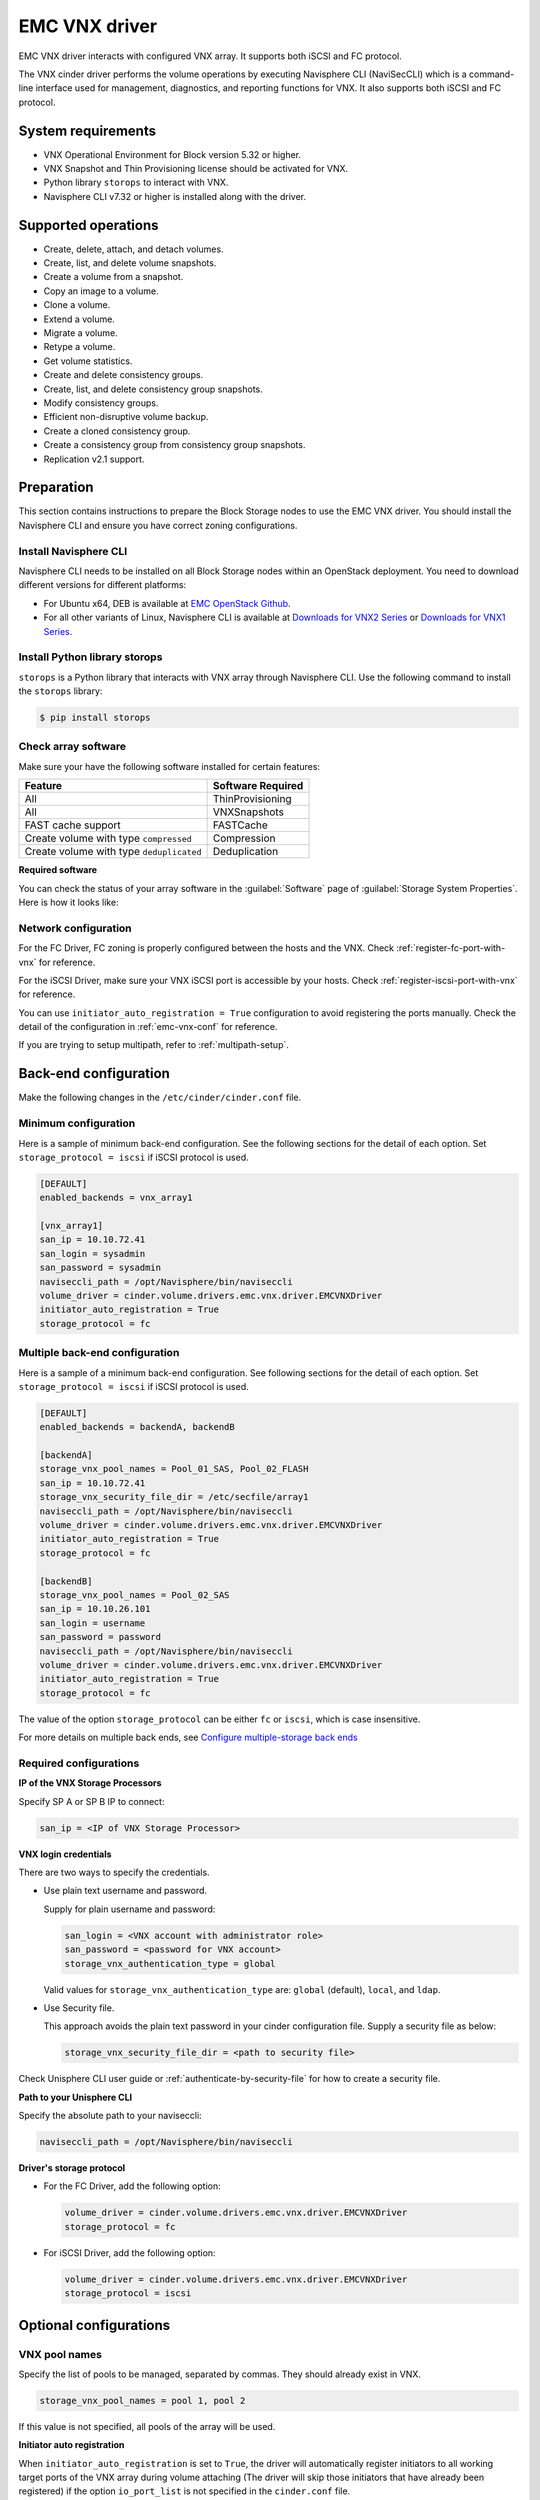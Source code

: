 ==============
EMC VNX driver
==============

EMC VNX driver interacts with configured VNX array. It supports
both iSCSI and FC protocol.

The VNX cinder driver performs the volume operations by
executing Navisphere CLI (NaviSecCLI) which is a command-line interface used
for management, diagnostics, and reporting functions for VNX. It also
supports both iSCSI and FC protocol.


System requirements
~~~~~~~~~~~~~~~~~~~

- VNX Operational Environment for Block version 5.32 or higher.
- VNX Snapshot and Thin Provisioning license should be activated for VNX.
- Python library ``storops`` to interact with VNX.
- Navisphere CLI v7.32 or higher is installed along with the driver.

Supported operations
~~~~~~~~~~~~~~~~~~~~

- Create, delete, attach, and detach volumes.
- Create, list, and delete volume snapshots.
- Create a volume from a snapshot.
- Copy an image to a volume.
- Clone a volume.
- Extend a volume.
- Migrate a volume.
- Retype a volume.
- Get volume statistics.
- Create and delete consistency groups.
- Create, list, and delete consistency group snapshots.
- Modify consistency groups.
- Efficient non-disruptive volume backup.
- Create a cloned consistency group.
- Create a consistency group from consistency group snapshots.
- Replication v2.1 support.

Preparation
~~~~~~~~~~~

This section contains instructions to prepare the Block Storage nodes to
use the EMC VNX driver. You should install the Navisphere CLI and ensure you
have correct zoning configurations.

Install Navisphere CLI
----------------------

Navisphere CLI needs to be installed on all Block Storage nodes within
an OpenStack deployment. You need to download different versions for
different platforms:

-  For Ubuntu x64, DEB is available at `EMC OpenStack
   Github <https://github.com/emc-openstack/naviseccli>`_.

-  For all other variants of Linux, Navisphere CLI is available at
   `Downloads for VNX2
   Series <https://support.emc.com/downloads/36656_VNX2-Series>`_ or
   `Downloads for VNX1
   Series <https://support.emc.com/downloads/12781_VNX1-Series>`_.

Install Python library storops
------------------------------

``storops`` is a Python library that interacts with VNX array through
Navisphere CLI.
Use the following command to install the ``storops`` library:

.. code-block:: console

   $ pip install storops


Check array software
--------------------

Make sure your have the following software installed for certain features:

+--------------------------------------------+---------------------+
| Feature                                    | Software Required   |
+============================================+=====================+
| All                                        | ThinProvisioning    |
+--------------------------------------------+---------------------+
| All                                        | VNXSnapshots        |
+--------------------------------------------+---------------------+
| FAST cache support                         | FASTCache           |
+--------------------------------------------+---------------------+
| Create volume with type ``compressed``     | Compression         |
+--------------------------------------------+---------------------+
| Create volume with type ``deduplicated``   | Deduplication       |
+--------------------------------------------+---------------------+

**Required software**

You can check the status of your array software in the :guilabel:`Software`
page of :guilabel:`Storage System Properties`. Here is how it looks like:

.. figure:: ../../figures/emc-enabler.png

Network configuration
---------------------

For the FC Driver, FC zoning is properly configured between the hosts and
the VNX. Check :ref:`register-fc-port-with-vnx` for reference.

For the iSCSI Driver, make sure your VNX iSCSI port is accessible by
your hosts. Check :ref:`register-iscsi-port-with-vnx` for reference.

You can use ``initiator_auto_registration = True`` configuration to avoid
registering the ports manually. Check the detail of the configuration in
:ref:`emc-vnx-conf` for reference.

If you are trying to setup multipath, refer to :ref:`multipath-setup`.


.. _emc-vnx-conf:

Back-end configuration
~~~~~~~~~~~~~~~~~~~~~~


Make the following changes in the ``/etc/cinder/cinder.conf`` file.

Minimum configuration
---------------------

Here is a sample of minimum back-end configuration. See the following sections
for the detail of each option.
Set ``storage_protocol = iscsi`` if iSCSI protocol is used.

.. code-block:: ini

   [DEFAULT]
   enabled_backends = vnx_array1

   [vnx_array1]
   san_ip = 10.10.72.41
   san_login = sysadmin
   san_password = sysadmin
   naviseccli_path = /opt/Navisphere/bin/naviseccli
   volume_driver = cinder.volume.drivers.emc.vnx.driver.EMCVNXDriver
   initiator_auto_registration = True
   storage_protocol = fc

Multiple back-end configuration
-------------------------------
Here is a sample of a minimum back-end configuration. See following sections
for the detail of each option.
Set ``storage_protocol = iscsi`` if iSCSI protocol is used.

.. code-block:: ini

   [DEFAULT]
   enabled_backends = backendA, backendB

   [backendA]
   storage_vnx_pool_names = Pool_01_SAS, Pool_02_FLASH
   san_ip = 10.10.72.41
   storage_vnx_security_file_dir = /etc/secfile/array1
   naviseccli_path = /opt/Navisphere/bin/naviseccli
   volume_driver = cinder.volume.drivers.emc.vnx.driver.EMCVNXDriver
   initiator_auto_registration = True
   storage_protocol = fc

   [backendB]
   storage_vnx_pool_names = Pool_02_SAS
   san_ip = 10.10.26.101
   san_login = username
   san_password = password
   naviseccli_path = /opt/Navisphere/bin/naviseccli
   volume_driver = cinder.volume.drivers.emc.vnx.driver.EMCVNXDriver
   initiator_auto_registration = True
   storage_protocol = fc

The value of the option ``storage_protocol`` can be either ``fc`` or ``iscsi``,
which is case insensitive.

For more details on multiple back ends, see `Configure multiple-storage
back ends <http://docs.openstack.org/admin-guide/blockstorage-multi-backend.html>`_

Required configurations
-----------------------

**IP of the VNX Storage Processors**

Specify SP A or SP B IP to connect:

.. code-block:: ini

   san_ip = <IP of VNX Storage Processor>

**VNX login credentials**

There are two ways to specify the credentials.

-  Use plain text username and password.

   Supply for plain username and password:

   .. code-block:: ini

      san_login = <VNX account with administrator role>
      san_password = <password for VNX account>
      storage_vnx_authentication_type = global

   Valid values for ``storage_vnx_authentication_type`` are: ``global``
   (default), ``local``, and ``ldap``.

-  Use Security file.

   This approach avoids the plain text password in your cinder
   configuration file. Supply a security file as below:

   .. code-block:: ini

      storage_vnx_security_file_dir = <path to security file>

Check Unisphere CLI user guide or :ref:`authenticate-by-security-file`
for how to create a security file.

**Path to your Unisphere CLI**

Specify the absolute path to your naviseccli:

.. code-block:: ini

   naviseccli_path = /opt/Navisphere/bin/naviseccli

**Driver's storage protocol**

-  For the FC Driver, add the following option:

   .. code-block:: ini

      volume_driver = cinder.volume.drivers.emc.vnx.driver.EMCVNXDriver
      storage_protocol = fc

-  For iSCSI Driver, add the following option:

   .. code-block:: ini

      volume_driver = cinder.volume.drivers.emc.vnx.driver.EMCVNXDriver
      storage_protocol = iscsi

Optional configurations
~~~~~~~~~~~~~~~~~~~~~~~

VNX pool names
--------------

Specify the list of pools to be managed, separated by commas. They should
already exist in VNX.

.. code-block:: ini

   storage_vnx_pool_names = pool 1, pool 2

If this value is not specified, all pools of the array will be used.

**Initiator auto registration**

When ``initiator_auto_registration`` is set to ``True``, the driver will
automatically register initiators to all working target ports of the VNX array
during volume attaching (The driver will skip those initiators that have
already been registered) if the option ``io_port_list`` is not specified in
the ``cinder.conf`` file.

If the user wants to register the initiators with some specific ports but not
register with the other ports, this functionality should be disabled.

When a comma-separated list is given to ``io_port_list``, the driver will only
register the initiator to the ports specified in the list and only return
target port(s) which belong to the target ports in the ``io_port_list`` instead
of all target ports.

-  Example for FC ports:

   .. code-block:: ini

      io_port_list = a-1,B-3

   ``a`` or ``B`` is *Storage Processor*, number ``1`` and ``3`` are
   *Port ID*.

-  Example for iSCSI ports:

   .. code-block:: ini

      io_port_list = a-1-0,B-3-0

   ``a`` or ``B`` is *Storage Processor*, the first numbers ``1`` and ``3`` are
   *Port ID* and the second number ``0`` is *Virtual Port ID*

.. note::

   -  Rather than de-registered, the registered ports will be simply
      bypassed whatever they are in ``io_port_list`` or not.

   -  The driver will raise an exception if ports in ``io_port_list``
      do not exist in VNX during startup.

Force delete volumes in storage group
-------------------------------------

Some ``available`` volumes may remain in storage group on the VNX array due to
some OpenStack timeout issue. But the VNX array do not allow the user to delete
the volumes which are in storage group. Option
``force_delete_lun_in_storagegroup`` is introduced to allow the user to delete
the ``available`` volumes in this tricky situation.

When ``force_delete_lun_in_storagegroup`` is set to ``True`` in the back-end
section, the driver will move the volumes out of the storage groups and then
delete them if the user tries to delete the volumes that remain in the storage
group on the VNX array.

The default value of ``force_delete_lun_in_storagegroup`` is ``False``.

Over subscription in thin provisioning
--------------------------------------

Over subscription allows that the sum of all volume's capacity (provisioned
capacity) to be larger than the pool's total capacity.

``max_over_subscription_ratio`` in the back-end section is the ratio of
provisioned capacity over total capacity.

The default value of ``max_over_subscription_ratio`` is 20.0, which means
the provisioned capacity can be 20 times of the total capacity.
If the value of this ratio is set larger than 1.0, the provisioned
capacity can exceed the total capacity.

Storage group automatic deletion
--------------------------------

For volume attaching, the driver has a storage group on VNX for each compute
node hosting the vm instances which are going to consume VNX Block Storage
(using compute node's host name as storage group's name).  All the volumes
attached to the VM instances in a Compute node will be put into the storage
group. If ``destroy_empty_storage_group`` is set to ``True``, the driver will
remove the empty storage group after its last volume is detached. For data
safety, it does not suggest to set ``destroy_empty_storage_group=True`` unless
the VNX is exclusively managed by one Block Storage node because consistent
``lock_path`` is required for operation synchronization for this behavior.

Initiator auto deregistration
-----------------------------

Enabling storage group automatic deletion is the precondition of this function.
If ``initiator_auto_deregistration`` is set to ``True`` is set, the driver will
deregister all FC and iSCSI initiators of the host after its storage group is
deleted.

FC SAN auto zoning
------------------

The EMC VNX driver supports FC SAN auto zoning when ``ZoneManager`` is
configured and ``zoning_mode`` is set to ``fabric`` in ``cinder.conf``.
For ZoneManager configuration, refer to :doc:`../fc-zoning`.

Volume number threshold
-----------------------

In VNX, there is a limitation on the number of pool volumes that can be created
in the system. When the limitation is reached, no more pool volumes can be
created even if there is remaining capacity in the storage pool. In other
words, if the scheduler dispatches a volume creation request to a back end that
has free capacity but reaches the volume limitation, the creation fails.

The default value of ``check_max_pool_luns_threshold`` is ``False``.  When
``check_max_pool_luns_threshold=True``, the pool-based back end will check the
limit and will report 0 free capacity to the scheduler if the limit is reached.
So the scheduler will be able to skip this kind of pool-based back end that
runs out of the pool volume number.

iSCSI initiators
----------------

``iscsi_initiators`` is a dictionary of IP addresses of the iSCSI
initiator ports on OpenStack Compute and Block Storage nodes which want to
connect to VNX via iSCSI. If this option is configured, the driver will
leverage this information to find an accessible iSCSI target portal for the
initiator when attaching volume. Otherwise, the iSCSI target portal will be
chosen in a relative random way.

.. note::

   This option is only valid for iSCSI driver.

Here is an example. VNX will connect ``host1`` with ``10.0.0.1`` and
``10.0.0.2``. And it will connect ``host2`` with ``10.0.0.3``.

The key name (``host1`` in the example) should be the output of
:command:`hostname` command.

.. code-block:: ini

   iscsi_initiators = {"host1":["10.0.0.1", "10.0.0.2"],"host2":["10.0.0.3"]}

Default timeout
---------------

Specify the timeout in minutes for operations like LUN migration, LUN creation,
etc. For example, LUN migration is a typical long running operation, which
depends on the LUN size and the load of the array. An upper bound in the
specific deployment can be set to avoid unnecessary long wait.

The default value for this option is ``infinite``.

.. code-block:: ini

   default_timeout = 60

Max LUNs per storage group
--------------------------

The ``max_luns_per_storage_group`` specify the maximum number of LUNs in a
storage group. Default value is 255. It is also the maximum value supported by
VNX.

Ignore pool full threshold
--------------------------

If ``ignore_pool_full_threshold`` is set to ``True``, driver will force LUN
creation even if the full threshold of pool is reached. Default to ``False``.

Extra spec options
~~~~~~~~~~~~~~~~~~

Extra specs are used in volume types created in Block Storage as the preferred
property of the volume.

The Block Storage scheduler will use extra specs to find the suitable back end
for the volume and the Block Storage driver will create the volume based on the
properties specified by the extra spec.

Use the following command to create a volume type:

.. code-block:: console

   $ openstack volume type create demoVolumeType

Use the following command to update the extra spec of a volume type:

.. code-block:: console

   $ openstack volume type set --property provisioning:type=thin thick_provisioning_support='<is> True' demoVolumeType

The following sections describe the VNX extra keys.

Provisioning type
-----------------

-  Key: ``provisioning:type``

-  Possible Values:

   -  ``thick``

      Volume is fully provisioned.

      Run the following commands to create a ``thick`` volume type:

      .. code-block:: console

         $ openstack volume type create ThickVolumeType
         $ openstack volume type set --property provisioning:type=thick thick_provisioning_support='<is> True' ThickVolumeType

   -  ``thin``

      Volume is virtually provisioned.

      Run the following commands to create a ``thin`` volume type:

      .. code-block:: console

         $ openstack volume type create ThinVolumeType
         $ openstack volume type set --property provisioning:type=thin thin_provisioning_support='<is> True' ThinVolumeType

   -  ``deduplicated``

      Volume is ``thin`` and deduplication is enabled. The administrator shall
      go to VNX to configure the system level deduplication settings. To
      create a deduplicated volume, the VNX Deduplication license must be
      activated on VNX, and specify ``deduplication_support=True`` to let Block
      Storage scheduler find the proper volume back end.

      Run the following commands to create a ``deduplicated`` volume type:

      .. code-block:: console

         $ openstack volume type create DeduplicatedVolumeType
         $ openstack volume type set --property provisioning:type=deduplicated deduplicated_support='<is> True' DeduplicatedVolumeType

   -  ``compressed``

      Volume is ``thin`` and compression is enabled. The administrator shall go
      to the VNX to configure the system level compression settings. To create
      a compressed volume, the VNX Compression license must be activated on
      VNX, and use ``compression_support=True`` to let Block Storage scheduler
      find a volume back end. VNX does not support creating snapshots on a
      compressed volume.

      Run the following commands to create a ``compressed`` volume type:

      .. code-block:: console

         $ openstack volume type create CompressedVolumeType
         $ openstack volume type set --property provisioning:type=compressed compression_support='<is> True' CompressedVolumeType

-  Default: ``thick``

.. note::

   ``provisioning:type`` replaces the old spec key ``storagetype:provisioning``.
   The latter one is obsolete since the *Mitaka* release.

Storage tiering support
-----------------------

- Key: ``storagetype:tiering``
- Possible values:

  - ``StartHighThenAuto``
  - ``Auto``
  - ``HighestAvailable``
  - ``LowestAvailable``
  - ``NoMovement``

- Default: ``StartHighThenAuto``

VNX supports fully automated storage tiering which requires the FAST license
activated on the VNX. The OpenStack administrator can use the extra spec key
``storagetype:tiering`` to set the tiering policy of a volume and use the key
``fast_support='<is> True'`` to let Block Storage scheduler find a volume back
end which manages a VNX with FAST license activated. Here are the five
supported values for the extra spec key ``storagetype:tiering``:

Run the following commands to create a volume type with tiering policy:

.. code-block:: console

   $ openstack volume type create ThinVolumeOnAutoTier
   $ openstack volume type set --property provisioning:type=thin storagetype:tiering=Auto fast_support='<is> True' ThinVolumeOnAutoTier

.. note::

   The tiering policy cannot be applied to a deduplicated volume. Tiering
   policy of the deduplicated LUN align with the settings of the pool.

FAST cache support
------------------

-  Key: ``fast_cache_enabled``

-  Possible values:

   -  ``True``

   -  ``False``

-  Default: ``False``

VNX has FAST Cache feature which requires the FAST Cache license activated on
the VNX. Volume will be created on the backend with FAST cache enabled when
``<is> True`` is specified.

Pool name
---------

-  Key: ``pool_name``

-  Possible values: name of the storage pool managed by cinder

-  Default: None

If the user wants to create a volume on a certain storage pool in a back end
that manages multiple pools, a volume type with a extra spec specified storage
pool should be created first, then the user can use this volume type to create
the volume.

Run the following commands to create the volume type:

.. code-block:: console

   $ openstack volume type create HighPerf
   $ openstack volume type set --property pool_name=Pool_02_SASFLASH volume_backend_name=vnx_41 HighPerf

Obsolete extra specs
--------------------

.. note::

   *DO NOT* use the following obsolete extra spec keys:

   - ``storagetype:provisioning``
   - ``storagetype:pool``


Advanced features
~~~~~~~~~~~~~~~~~

Snap copy
---------

- Metadata Key: ``snapcopy``
- Possible Values:

  - ``True`` or ``true``
  - ``False`` or ``false``

- Default: `False`

VNX driver supports snap copy which accelerates the process for
creating a copied volume.

By default, the driver will do full data copy when creating a
volume from a snapshot or cloning a volume. This is time-consuming, especially
for large volumes. When snap copy is used, driver creates a
snapshot and mounts it as a volume for the 2 kinds of operations which will be
instant even for large volumes.

To enable this functionality, append ``--metadata snapcopy=True``
when creating cloned volume or creating volume from snapshot.

.. code-block:: console

   $ cinder create --source-volid <source-void> --name "cloned_volume" --metadata snapcopy=True

Or

.. code-block:: console

   $ cinder create --snapshot-id <snapshot-id> --name "vol_from_snapshot" --metadata snapcopy=True


The newly created volume is a snap copy instead of
a full copy. If a full copy is needed, retype or migrate can be used
to convert the snap-copy volume to a full-copy volume which may be
time-consuming.

You can determine whether the volume is a snap-copy volume or not by
showing its metadata. If the ``snapcopy`` in metadata is ``True`` or ``true``,
the volume is a snap-copy volume. Otherwise, it is a full-copy volume.

.. code-block:: console

   $ cinder metadata-show <volume>

**Constraints**

- The number of snap-copy volumes created from a single source volume is
  limited to 255 at one point in time.
- The source volume which has snap-copy volume can not be deleted or migrated.
- snapcopy volume will be change to full-copy volume after host-assisted or
  storage-assisted migration.
- snapcopy volume can not be added to consisgroup because of VNX limitation.

Efficient non-disruptive volume backup
--------------------------------------

The default implementation in Block Storage for non-disruptive volume backup is
not efficient since a cloned volume will be created during backup.

The approach of efficient backup is to create a snapshot for the volume and
connect this snapshot (a mount point in VNX) to the Block Storage host for
volume backup. This eliminates migration time involved in volume clone.

**Constraints**

-  Backup creation for a snap-copy volume is not allowed if the volume
   status is ``in-use`` since snapshot cannot be taken from this volume.

Configurable migration rate
---------------------------

VNX cinder driver is leveraging the LUN migration from the VNX. LUN migration
is involved in cloning, migrating, retyping, and creating volume from snapshot.
When admin set ``migrate_rate`` in volume's ``metadata``, VNX driver can start
migration with specified rate. The available values for the ``migrate_rate``
are ``high``, ``asap``, ``low`` and ``medium``.

The following is an example to set ``migrate_rate`` to ``asap``:

.. code-block:: console

   $ cinder metadata <volume-id> set migrate_rate=asap

After set, any cinder volume operations involving VNX LUN migration will
take the value as the migration rate. To restore the migration rate to
default, unset the metadata as following:

.. code-block:: console

   $ cinder metadata <volume-id> unset migrate_rate

.. note::

   Do not use the ``asap`` migration rate when the system is in production, as the normal
   host I/O may be interrupted. Use asap only when the system is offline
   (free of any host-level I/O).

Replication v2.1 support
------------------------

Cinder introduces Replication v2.1 support in Mitaka, it supports
fail-over and fail-back replication for specific back end. In VNX cinder
driver, **MirrorView** is used to set up replication for the volume.

To enable this feature, you need to set configuration in ``cinder.conf`` as
below:

.. code-block:: ini

   replication_device = backend_id:<secondary VNX serial number>,
                        san_ip:192.168.1.2,
                        san_login:admin,
                        san_password:admin,
                        naviseccli_path:/opt/Navisphere/bin/naviseccli,
                        storage_vnx_authentication_type:global,
                        storage_vnx_security_file_dir:

Currently, only synchronized mode **MirrorView** is supported, and one volume
can only have 1 secondary storage system. Therefore, you can have only one
``replication_device`` presented in driver configuration section.

To create a replication enabled volume, you need to create a volume type:

.. code-block:: console

   $ openstack volume type create replication-type
   $ openstack volume type set --property replication_enabled="<is> True" replication-type

And then create volume with above volume type:

.. code-block:: console

   $ openstack volume create replication-volume --type replication-type --size 1

**Supported operations**

- Create volume
- Create cloned volume
- Create volume from snapshot
- Fail-over volume:

  .. code-block:: console

     $ cinder failover-host --backend_id <secondary VNX serial number> <hostname>

- Fail-back volume:

  .. code-block:: console

     $ cinder failover-host --backend_id default <hostname>

**Requirements**

- 2 VNX systems must be in same domain.
- For iSCSI MirrorView, user needs to setup iSCSI connection before enable
  replication in Cinder.
- For FC MirrorView, user needs to zone specific FC ports from 2
  VNX system together.
- MirrorView Sync enabler( **MirrorView/S** ) installed on both systems.
- Write intent log enabled on both VNX systems.

For more information on how to configure, please refer to: `MirrorView-Knowledgebook:-Releases-30-–-33 <https://support.emc.com/docu32906_MirrorView-Knowledgebook:-Releases-30-%E2%80%93-33---A-Detailed-Review.pdf?language=en_US>`_


Best practice
~~~~~~~~~~~~~

.. _multipath-setup:

Multipath setup
---------------

Enabling multipath volume access is recommended for robust data access.
The major configuration includes:

#. Install ``multipath-tools``, ``sysfsutils`` and ``sg3-utils`` on the
   nodes hosting Nova-Compute and Cinder-Volume services. Check
   the operating system manual for the system distribution for specific
   installation steps. For Red Hat based distributions, they should be
   ``device-mapper-multipath``, ``sysfsutils`` and ``sg3_utils``.

#. Specify ``use_multipath_for_image_xfer=true`` in the ``cinder.conf`` file
   for each FC/iSCSI back end.

#. Specify ``iscsi_use_multipath=True`` in ``libvirt`` section of the
   ``nova.conf`` file. This option is valid for both iSCSI and FC driver.

For multipath-tools, here is an EMC recommended sample of
``/etc/multipath.conf`` file.

``user_friendly_names`` is not specified in the configuration and thus
it will take the default value ``no``. It is not recommended to set it
to ``yes`` because it may fail operations such as VM live migration.

.. code-block:: none

   blacklist {
       # Skip the files under /dev that are definitely not FC/iSCSI devices
       # Different system may need different customization
       devnode "^(ram|raw|loop|fd|md|dm-|sr|scd|st)[0-9]*"
       devnode "^hd[a-z][0-9]*"
       devnode "^cciss!c[0-9]d[0-9]*[p[0-9]*]"

       # Skip LUNZ device from VNX
       device {
           vendor "DGC"
           product "LUNZ"
           }
   }

   defaults {
       user_friendly_names no
       flush_on_last_del yes
   }

   devices {
       # Device attributed for EMC CLARiiON and VNX series ALUA
       device {
           vendor "DGC"
           product ".*"
           product_blacklist "LUNZ"
           path_grouping_policy group_by_prio
           path_selector "round-robin 0"
           path_checker emc_clariion
           features "1 queue_if_no_path"
           hardware_handler "1 alua"
           prio alua
           failback immediate
       }
   }

.. note::

   When multipath is used in OpenStack, multipath faulty devices may
   come out in Nova-Compute nodes due to different issues (`Bug
   1336683 <https://bugs.launchpad.net/nova/+bug/1336683>`_ is a
   typical example).

A solution to completely avoid faulty devices has not been found yet.
``faulty_device_cleanup.py`` mitigates this issue when VNX iSCSI storage is
used. Cloud administrators can deploy the script in all Nova-Compute nodes and
use a CRON job to run the script on each Nova-Compute node periodically so that
faulty devices will not stay too long. Refer to: `VNX faulty device
cleanup <https://github.com/emc-openstack/vnx-faulty-device-cleanup>`_ for
detailed usage and the script.

Restrictions and limitations
~~~~~~~~~~~~~~~~~~~~~~~~~~~~

iSCSI port cache
----------------

EMC VNX iSCSI driver caches the iSCSI ports information, so that the user
should restart the ``cinder-volume`` service or wait for seconds (which is
configured by ``periodic_interval`` in the ``cinder.conf`` file) before any
volume attachment operation after changing the iSCSI port configurations.
Otherwise the attachment may fail because the old iSCSI port configurations
were used.

No extending for volume with snapshots
--------------------------------------

VNX does not support extending the thick volume which has a snapshot. If the
user tries to extend a volume which has a snapshot, the status of the volume
would change to ``error_extending``.

Limitations for deploying cinder on computer node
-------------------------------------------------

It is not recommended to deploy the driver on a compute node if ``cinder
upload-to-image --force True`` is used against an in-use volume. Otherwise,
``cinder upload-to-image --force True`` will terminate the data access of the
vm instance to the volume.

Storage group with host names in VNX
------------------------------------

When the driver notices that there is no existing storage group that has the
host name as the storage group name, it will create the storage group and also
add the compute node's or Block Storage node's registered initiators into the
storage group.

If the driver notices that the storage group already exists, it will assume
that the registered initiators have also been put into it and skip the
operations above for better performance.

It is recommended that the storage administrator does not create the storage
group manually and instead relies on the driver for the preparation. If the
storage administrator needs to create the storage group manually for some
special requirements, the correct registered initiators should be put into the
storage group as well (otherwise the following volume attaching operations will
fail).

EMC storage-assisted volume migration
-------------------------------------

EMC VNX driver supports storage-assisted volume migration, when the user starts
migrating with ``cinder migrate --force-host-copy False <volume_id> <host>`` or
``cinder migrate <volume_id> <host>``, cinder will try to leverage the VNX's
native volume migration functionality.

In following scenarios, VNX storage-assisted volume migration will not be
triggered:

- ``in-use`` volume migration between back ends with different storage
  protocol, for example, FC and iSCSI.
- Volume is to be migrated across arrays.

Appendix
~~~~~~~~

.. _authenticate-by-security-file:

Authenticate by security file
-----------------------------

VNX credentials are necessary when the driver connects to the VNX system.
Credentials in ``global``, ``local`` and ``ldap`` scopes are supported. There
are two approaches to provide the credentials.

The recommended one is using the Navisphere CLI security file to provide the
credentials which can get rid of providing the plain text credentials in the
configuration file. Following is the instruction on how to do this.

#. Find out the Linux user id of the ``cinder-volume`` processes. Assuming the
   ``cinder-volume`` service is running by the account ``cinder``.

#. Run ``su`` as root user.

#. In ``/etc/passwd`` file, change
   ``cinder:x:113:120::/var/lib/cinder:/bin/false``
   to ``cinder:x:113:120::/var/lib/cinder:/bin/bash`` (This temporary change is
   to make step 4 work.)

#. Save the credentials on behalf of ``cinder`` user to a security file
   (assuming the array credentials are ``admin/admin`` in ``global`` scope). In
   the command below, the ``-secfilepath`` switch is used to specify the
   location to save the security file.

   .. code-block:: console

      # su -l cinder -c '/opt/Navisphere/bin/naviseccli \
        -AddUserSecurity -user admin -password admin -scope 0 -secfilepath <location>'

#. Change ``cinder:x:113:120::/var/lib/cinder:/bin/bash`` back to
   ``cinder:x:113:120::/var/lib/cinder:/bin/false`` in ``/etc/passwd`` file.

#. Remove the credentials options ``san_login``, ``san_password`` and
   ``storage_vnx_authentication_type`` from ``cinder.conf`` file. (normally
   it is ``/etc/cinder/cinder.conf`` file). Add option
   ``storage_vnx_security_file_dir`` and set its value to the directory path of
   your security file generated in the above step. Omit this option if
   ``-secfilepath`` is not used in the above step.

#. Restart the ``cinder-volume`` service to validate the change.


.. _register-fc-port-with-vnx:

Register FC port with VNX
-------------------------

This configuration is only required when ``initiator_auto_registration=False``.

To access VNX storage, the Compute nodes should be registered on VNX first if
initiator auto registration is not enabled.

To perform ``Copy Image to Volume`` and ``Copy Volume to Image`` operations,
the nodes running the ``cinder-volume`` service (Block Storage nodes) must be
registered with the VNX as well.

The steps mentioned below are for the compute nodes. Follow the same
steps for the Block Storage nodes also (The steps can be skipped if initiator
auto registration is enabled).

#. Assume ``20:00:00:24:FF:48:BA:C2:21:00:00:24:FF:48:BA:C2`` is the WWN of a
   FC initiator port name of the compute node whose host name and IP are
   ``myhost1`` and ``10.10.61.1``. Register
   ``20:00:00:24:FF:48:BA:C2:21:00:00:24:FF:48:BA:C2`` in Unisphere:

#. Log in to :guilabel:`Unisphere`, go to
   :menuselection:`FNM0000000000 > Hosts > Initiators`.

#. Refresh and wait until the initiator
   ``20:00:00:24:FF:48:BA:C2:21:00:00:24:FF:48:BA:C2`` with SP Port ``A-1``
   appears.

#. Click the :guilabel:`Register` button, select :guilabel:`CLARiiON/VNX`
   and enter the host name (which is the output of the :command:`hostname`
   command) and IP address:

   -  Hostname: ``myhost1``

   -  IP: ``10.10.61.1``

   -  Click :guilabel:`Register`.

#. Then host ``10.10.61.1`` will appear under
   :menuselection:`Hosts > Host List` as well.

#. Register the ``wwn`` with more ports if needed.

.. _register-iscsi-port-with-vnx:

Register iSCSI port with VNX
----------------------------

This configuration is only required when ``initiator_auto_registration=False``.

To access VNX storage, the compute nodes should be registered on VNX first if
initiator auto registration is not enabled.

To perform ``Copy Image to Volume`` and ``Copy Volume to Image`` operations,
the nodes running the ``cinder-volume`` service (Block Storage nodes) must be
registered with the VNX as well.

The steps mentioned below are for the compute nodes. Follow the
same steps for the Block Storage nodes also (The steps can be skipped if
initiator auto registration is enabled).

#. On the compute node with IP address ``10.10.61.1`` and host name ``myhost1``,
   execute the following commands (assuming ``10.10.61.35`` is the iSCSI
   target):

   #. Start the iSCSI initiator service on the node:

      .. code-block:: console

         # /etc/init.d/open-iscsi start

   #. Discover the iSCSI target portals on VNX:

      .. code-block:: console

         # iscsiadm -m discovery -t st -p 10.10.61.35

   #. Change directory to ``/etc/iscsi`` :

      .. code-block:: console

         # cd /etc/iscsi

   #. Find out the ``iqn`` of the node:

      .. code-block:: console

         # more initiatorname.iscsi

#. Log in to :guilabel:`VNX` from the compute node using the target
   corresponding to the SPA port:

   .. code-block:: console

      # iscsiadm -m node -T iqn.1992-04.com.emc:cx.apm01234567890.a0 -p 10.10.61.35 -l

#. Assume ``iqn.1993-08.org.debian:01:1a2b3c4d5f6g`` is the initiator name of
   the compute node. Register ``iqn.1993-08.org.debian:01:1a2b3c4d5f6g`` in
   Unisphere:

   #. Log in to :guilabel:`Unisphere`, go to
      :menuselection:`FNM0000000000 > Hosts > Initiators`.

   #. Refresh and wait until the initiator
      ``iqn.1993-08.org.debian:01:1a2b3c4d5f6g`` with SP Port ``A-8v0``
      appears.

   #. Click the :guilabel:`Register` button, select :guilabel:`CLARiiON/VNX`
      and enter the host name
      (which is the output of the :command:`hostname` command) and IP address:

      -  Hostname: ``myhost1``

      -  IP: ``10.10.61.1``

      -  Click :guilabel:`Register`.

   #. Then host ``10.10.61.1`` will appear under
      :menuselection:`Hosts > Host List` as well.

#. Log out :guilabel:`iSCSI` on the node:

   .. code-block:: console

      # iscsiadm -m node -u

#. Log in to :guilabel:`VNX` from the compute node using the target
   corresponding to the SPB port:

   .. code-block:: console

      # iscsiadm -m node -T iqn.1992-04.com.emc:cx.apm01234567890.b8 -p 10.10.61.36 -l

#. In ``Unisphere``, register the initiator with the SPB port.

#. Log out :guilabel:`iSCSI` on the node:

   .. code-block:: console

      # iscsiadm -m node -u

#. Register the ``iqn`` with more ports if needed.
